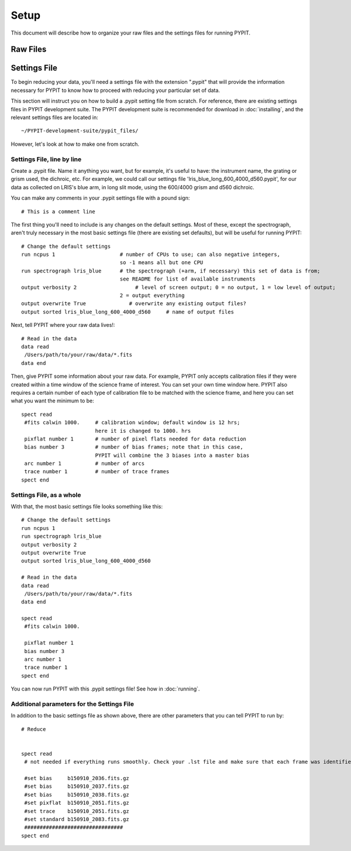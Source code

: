 .. highlight:: rest

*****
Setup
*****

This document will describe how to organize your
raw files and the settings files for running PYPIT.


Raw Files
=========


Settings File
=============
To begin reducing your data, you'll need a settings file
with the extension ".pypit" that will provide the information
necessary for PYPIT to know how to proceed with reducing your
particular set of data.

This section will instruct you on how to build a .pypit
setting file from scratch. For reference, there are
existing settings files in PYPIT development suite.
The PYPIT development suite is recommended for download in
:doc:`installing`, and the relevant settings files are located
in::

    ~/PYPIT-development-suite/pypit_files/

However, let's look at how to make one from scratch.

Settings File, line by line
+++++++++++++++++++++++++++
Create a .pypit file. Name it anything you want, but for example,
it's useful to have: the instrument name, the grating or grism used,
the dichroic, etc. For example, we could call our settings file
'lris_blue_long_600_4000_d560.pypit', for our data as collected
on LRIS's blue arm, in long slit mode, using the 600/4000 grism
and d560 dichroic.

You can make any comments in your .pypit settings file with a
pound sign::

    # This is a comment line

The first thing you'll need to include is any changes on the
default settings. Most of these, except the spectrograph, aren't
truly necessary in the most basic settings file (there are existing
set defaults), but will be useful for running PYPIT::

    # Change the default settings
    run ncpus 1                     # number of CPUs to use; can also negative integers,
                                    so -1 means all but one CPU
    run spectrograph lris_blue      # the spectrograph (+arm, if necessary) this set of data is from;
                                    see README for list of available instruments
    output verbosity 2                   # level of screen output; 0 = no output, 1 = low level of output;
                                    2 = output everything
    output overwrite True              # overwrite any existing output files?
    output sorted lris_blue_long_600_4000_d560     # name of output files

Next, tell PYPIT where your raw data lives!::

    # Read in the data
    data read
     /Users/path/to/your/raw/data/*.fits
    data end

Then, give PYPIT some information about your raw data. For
example, PYPIT only accepts calibration files if they were
created within a time window of the science frame of interest.
You can set your own time window here. PYPIT also requires a
certain number of each type of calibration file to be matched
with the science frame, and here you can set what you want the
minimum to be::

    spect read
     #fits calwin 1000.     # calibration window; default window is 12 hrs;
                            here it is changed to 1000. hrs
     pixflat number 1       # number of pixel flats needed for data reduction
     bias number 3          # number of bias frames; note that in this case,
                            PYPIT will combine the 3 biases into a master bias
     arc number 1           # number of arcs
     trace number 1         # number of trace frames
    spect end

Settings File, as a whole
+++++++++++++++++++++++++
With that, the most basic settings file looks something like this::

    # Change the default settings
    run ncpus 1
    run spectrograph lris_blue
    output verbosity 2
    output overwrite True
    output sorted lris_blue_long_600_4000_d560

    # Read in the data
    data read
     /Users/path/to/your/raw/data/*.fits
    data end

    spect read
     #fits calwin 1000.

     pixflat number 1
     bias number 3
     arc number 1
     trace number 1
    spect end

You can now run PYPIT with this .pypit settings file! See how in
:doc:`running`.

Additional parameters for the Settings File
+++++++++++++++++++++++++++++++++++++++++++
In addition to the basic settings file as shown above, there
are other parameters that you can tell PYPIT to run by::

    # Reduce


    spect read
     # not needed if everything runs smoothly. Check your .lst file and make sure that each frame was identified correctly (that each file is properly identified as a bias, arc, blzflat, standard, science). If any file was misidentified, you can force the file type to be something different below (note that you can also identify your various calibration and science files below if you don't want to deal with the .lst file):

     #set bias     b150910_2036.fits.gz
     #set bias     b150910_2037.fits.gz
     #set bias     b150910_2038.fits.gz
     #set pixflat  b150910_2051.fits.gz
     #set trace    b150910_2051.fits.gz
     #set standard b150910_2083.fits.gz
     ################################
    spect end
